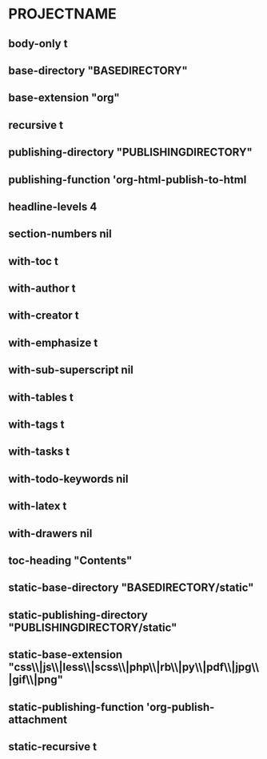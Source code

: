 * PROJECTNAME
** body-only t
** base-directory "BASEDIRECTORY"
** base-extension "org"
** recursive t
** publishing-directory "PUBLISHINGDIRECTORY"
** publishing-function 'org-html-publish-to-html
** headline-levels 4
** section-numbers nil
** with-toc t
** with-author t
** with-creator t
** with-emphasize t
** with-sub-superscript nil
** with-tables t
** with-tags t
** with-tasks t
** with-todo-keywords nil
** with-latex t
** with-drawers nil
** toc-heading "Contents"
** static-base-directory "BASEDIRECTORY/static"
** static-publishing-directory "PUBLISHINGDIRECTORY/static"
** static-base-extension "css\\|js\\|less\\|scss\\|php\\|rb\\|py\\|pdf\\|jpg\\|gif\\|png"
** static-publishing-function 'org-publish-attachment
** static-recursive t
